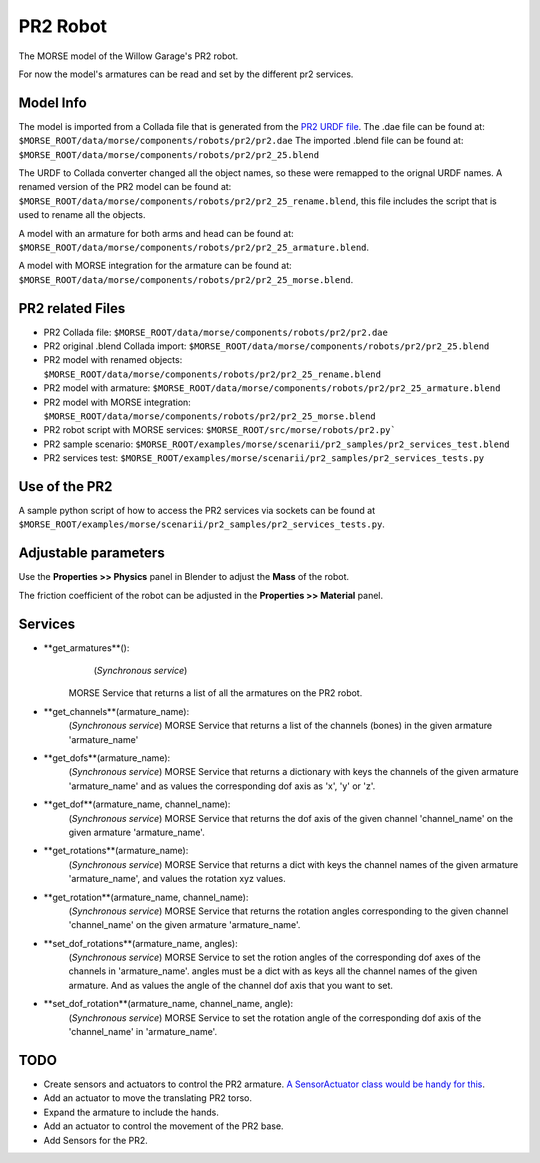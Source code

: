 PR2 Robot
=========

The MORSE model of the Willow Garage's PR2 robot.

For now the model's armatures can be read and set by the different pr2 services.


Model Info
----------

The model is imported from a Collada file that is generated from the `PR2 URDF file  <http://www.ros.org/wiki/pr2_description>`_.
The .dae file can be found at: ``$MORSE_ROOT/data/morse/components/robots/pr2/pr2.dae``
The imported .blend file can be found at: ``$MORSE_ROOT/data/morse/components/robots/pr2/pr2_25.blend``

The URDF to Collada converter changed all the object names, so these were remapped to the orignal URDF names. A renamed version of the PR2 model can be found at: ``$MORSE_ROOT/data/morse/components/robots/pr2/pr2_25_rename.blend``, this file includes the script that is used to rename all the objects.

A model with an armature for both arms and head can be found at: ``$MORSE_ROOT/data/morse/components/robots/pr2/pr2_25_armature.blend``.

A model with MORSE integration for the armature can be found at: ``$MORSE_ROOT/data/morse/components/robots/pr2/pr2_25_morse.blend``.


PR2 related Files
-----------------

- PR2 Collada file: ``$MORSE_ROOT/data/morse/components/robots/pr2/pr2.dae``
- PR2 original .blend Collada import: ``$MORSE_ROOT/data/morse/components/robots/pr2/pr2_25.blend``
- PR2 model with renamed objects: ``$MORSE_ROOT/data/morse/components/robots/pr2/pr2_25_rename.blend``
- PR2 model with armature: ``$MORSE_ROOT/data/morse/components/robots/pr2/pr2_25_armature.blend``
- PR2 model with MORSE integration: ``$MORSE_ROOT/data/morse/components/robots/pr2/pr2_25_morse.blend``

- PR2 robot script with MORSE services: ``$MORSE_ROOT/src/morse/robots/pr2.py```

- PR2 sample scenario: ``$MORSE_ROOT/examples/morse/scenarii/pr2_samples/pr2_services_test.blend``
- PR2 services test: ``$MORSE_ROOT/examples/morse/scenarii/pr2_samples/pr2_services_tests.py``


Use of the PR2
--------------

A sample python script of how to access the PR2 services via sockets can be found at ``$MORSE_ROOT/examples/morse/scenarii/pr2_samples/pr2_services_tests.py``.


Adjustable parameters
---------------------

Use the **Properties >> Physics** panel in Blender to adjust the **Mass** of the robot.

The friction coefficient of the robot can be adjusted in the **Properties >> Material** panel.


Services
--------

- **get_armatures**(): 
	(*Synchronous service*)
    MORSE Service that returns a list of all the armatures on the PR2 robot.

- **get_channels**(armature_name):
	(*Synchronous service*)
	MORSE Service that returns a list of the channels (bones) in the given armature 'armature_name'
	
- **get_dofs**(armature_name):
	(*Synchronous service*)
	MORSE Service that returns a dictionary with keys the channels of the given armature 'armature_name' and as values the corresponding dof axis as 'x', 'y' or 'z'.
	
- **get_dof**(armature_name, channel_name):
	(*Synchronous service*)
	MORSE Service that returns the dof axis of the given channel 'channel_name' on the given armature 'armature_name'.
	
- **get_rotations**(armature_name):
	(*Synchronous service*)
	MORSE Service that returns a dict with keys the channel names of the given armature 'armature_name', and values the rotation xyz values.
	
- **get_rotation**(armature_name, channel_name):
	(*Synchronous service*)
	MORSE Service that returns the rotation angles corresponding to the given channel 'channel_name' on the given armature 'armature_name'.
	
- **set_dof_rotations**(armature_name, angles):
	(*Synchronous service*)
	MORSE Service to set the rotion angles of the corresponding dof axes of the channels in 'armature_name'.
	angles must be a dict with as keys all the channel names of the given armature. And as values the angle of the channel dof axis that you want to set.
	
- **set_dof_rotation**(armature_name, channel_name, angle):
	(*Synchronous service*)
	MORSE Service to set the rotation angle of the corresponding dof axis of the 'channel_name' in 'armature_name'.
	

TODO
----

- Create sensors and actuators to control the PR2 armature. `A SensorActuator class would be handy for this  <https://sympa.laas.fr/sympa/arc/morse-users/2011-07/msg00099.html>`_.
- Add an actuator to move the translating PR2 torso.
- Expand the armature to include the hands.
- Add an actuator to control the movement of the PR2 base.
- Add Sensors for the PR2.